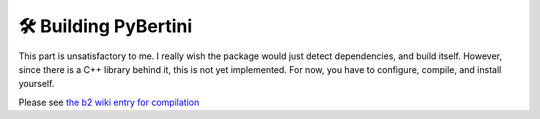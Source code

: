 🛠 Building PyBertini
****************************

This part is unsatisfactory to me.  I really wish the package would just detect dependencies, and build itself.  However, since there is a C++ library behind it, this is not yet implemented.  For now, you have to configure, compile, and install yourself.

Please see `the b2 wiki entry for compilation <https://github.com/bertiniteam/b2/wiki/Compilation-Guide>`_
